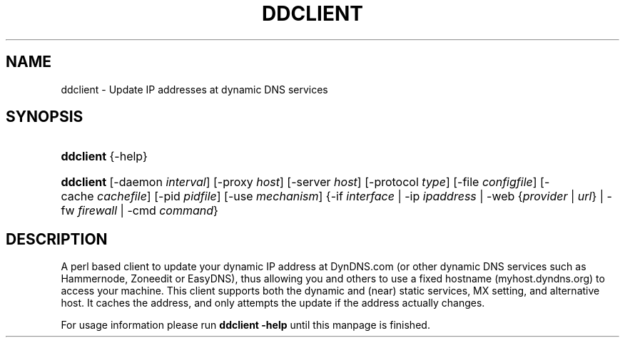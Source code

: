 '\" t
.\"     Title: ddclient
.\"    Author: [FIXME: author] [see http://docbook.sf.net/el/author]
.\" Generator: DocBook XSL Stylesheets v1.75.0 <http://docbook.sf.net/>
.\"      Date: 06/16/2009
.\"    Manual: [FIXME: manual]
.\"    Source: [FIXME: source]
.\"  Language: English
.\"
.TH "DDCLIENT" "8" "06/16/2009" "[FIXME: source]" "[FIXME: manual]"
.\" -----------------------------------------------------------------
.\" * set default formatting
.\" -----------------------------------------------------------------
.\" disable hyphenation
.nh
.\" disable justification (adjust text to left margin only)
.ad l
.\" -----------------------------------------------------------------
.\" * MAIN CONTENT STARTS HERE *
.\" -----------------------------------------------------------------
.SH "NAME"
ddclient \- Update IP addresses at dynamic DNS services
.SH "SYNOPSIS"
.HP \w'\fBddclient\fR\ 'u
\fBddclient\fR {\-help}
.HP \w'\fBddclient\fR\ 'u
\fBddclient\fR [\-daemon\ \fIinterval\fR] [\-proxy\ \fIhost\fR] [\-server\ \fIhost\fR] [\-protocol\ \fItype\fR] [\-file\ \fIconfigfile\fR] [\-cache\ \fIcachefile\fR] [\-pid\ \fIpidfile\fR] [\-use\ \fImechanism\fR] {\-if\ \fIinterface\fR | \-ip\ \fIipaddress\fR | \-web\ {\fIprovider\fR\ |\ \fIurl\fR} | \-fw\ \fIfirewall\fR | \-cmd\ \fIcommand\fR}
.SH "DESCRIPTION"
.PP
A perl based client to update your dynamic IP address at DynDNS\&.com (or other dynamic DNS services such as Hammernode, Zoneedit or EasyDNS), thus allowing you and others to use a fixed hostname (myhost\&.dyndns\&.org) to access your machine\&. This client supports both the dynamic and (near) static services, MX setting, and alternative host\&. It caches the address, and only attempts the update if the address actually changes\&.
.PP
For usage information please run
\fBddclient \-help\fR
until this manpage is finished\&.

